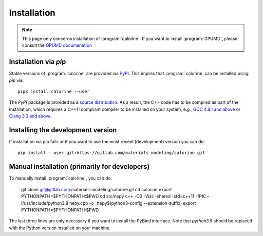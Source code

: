 Installation
============

.. note::

    This page only concerns installation of :program:`calorine`.
    If you want to install :program:`GPUMD`, please consult the `GPUMD documenation <https://gpumd.zheyongfan.org/>`_

Installation via `pip`
----------------------

Stable versions of :program:`calorine` are provided via `PyPI <https://pypi.org/project/calorine/>`_.
This implies that :program:`calorine` can be installed using `pip` via::

    pip3 install calorine --user

The `PyPI` package is provided as a `source distribution <https://packaging.python.org/glossary/#term-Source-Distribution-or-sdist>`_.
As a result, the C++ code has to be compiled as part of the installation, which requires a C++11 compliant compiler to be installed on your system, e.g., `GCC 4.8.1 and above <https://gcc.gnu.org/projects/cxx-status.html#cxx11>`_ or `Clang 3.3 and above <https://clang.llvm.org/cxx_status.html>`_.

Installing the development version
----------------------------------

If installation via pip fails or if you want to use the most recent (development) version you can do::

    pip install --user git+https://gitlab.com/materials-modeling/calorine.git

Manual installation (primarily for developers)
----------------------------------------------

To manually install :program:`calorine`, you can do:

    git clone git@gitlab.com:materials-modeling/calorine.git
    cd calorine
    export PYTHONPATH=$PYTHONPATH:$PWD
    cd src/nepy
    c++ -O3 -Wall -shared -std=c++11 -fPIC -I/usr/include/python3.8 nepy.cpp -o _nepy$(python3-config --extension-suffix)
    export PYTHONPATH=$PYTHONPATH:$PWD

The last three lines are only necessary if you want to install the PyBind interface.
Note that `python3.8` should be replaced with the Python version installed on your machine.